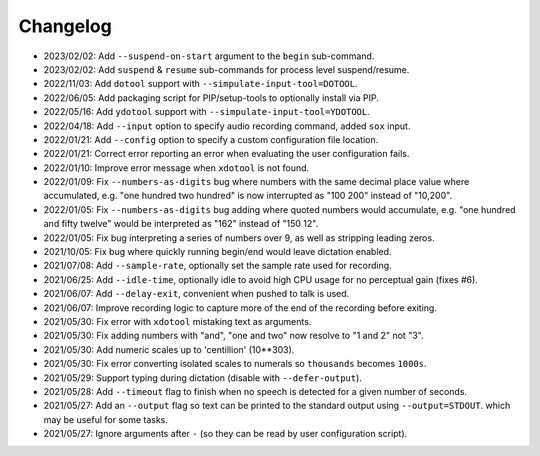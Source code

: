 
#########
Changelog
#########

- 2023/02/02: Add ``--suspend-on-start`` argument to the ``begin`` sub-command.
- 2023/02/02: Add ``suspend`` & ``resume`` sub-commands for process level suspend/resume.
- 2022/11/03: Add ``dotool`` support with ``--simpulate-input-tool=DOTOOL``.
- 2022/06/05: Add packaging script for PIP/setup-tools to optionally install via PIP.
- 2022/05/16: Add ``ydotool`` support with ``--simpulate-input-tool=YDOTOOL``.
- 2022/04/18: Add ``--input`` option to specify audio recording command, added ``sox`` input.
- 2022/01/21: Add ``--config`` option to specify a custom configuration file location.
- 2022/01/21: Correct error reporting an error when evaluating the user configuration fails.
- 2022/01/10: Improve error message when ``xdotool`` is not found.
- 2022/01/09: Fix ``--numbers-as-digits`` bug where numbers with the same decimal place value where accumulated,
  e.g. "one hundred two hundred" is now interrupted as "100 200" instead of "10,200".
- 2022/01/05: Fix ``--numbers-as-digits`` bug adding where quoted numbers would accumulate,
  e.g. "one hundred and fifty twelve" would be interpreted as "162" instead of "150 12".
- 2022/01/05: Fix bug interpreting a series of numbers over 9, as well as stripping leading zeros.
- 2021/10/05: Fix bug where quickly running begin/end would leave dictation enabled.
- 2021/07/08: Add ``--sample-rate``, optionally set the sample rate used for recording.
- 2021/06/25: Add ``--idle-time``, optionally idle to avoid high CPU usage for no perceptual gain (fixes #6).
- 2021/06/07: Add ``--delay-exit``, convenient when pushed to talk is used.
- 2021/06/07: Improve recording logic to capture more of the end of the recording before exiting.
- 2021/05/30: Fix error with ``xdotool`` mistaking text as arguments.
- 2021/05/30: Fix adding numbers with "and", "one and two" now resolve to "1 and 2" not "3".
- 2021/05/30: Add numeric scales up to 'centillion' (10**303).
- 2021/05/30: Fix error converting isolated scales to numerals so ``thousands`` becomes ``1000s``.
- 2021/05/29: Support typing during dictation (disable with ``--defer-output``).
- 2021/05/28: Add ``--timeout`` flag to finish when no speech is detected for a given number of seconds.
- 2021/05/27: Add an ``--output`` flag so text can be printed to the standard output using ``--output=STDOUT``.
  which may be useful for some tasks.
- 2021/05/27: Ignore arguments after ``-`` (so they can be read by user configuration script).
